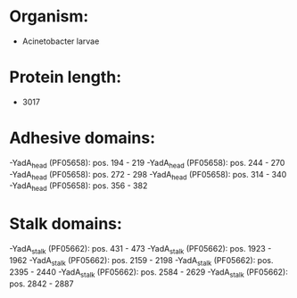 * Organism:
- Acinetobacter larvae
* Protein length:
- 3017
* Adhesive domains:
-YadA_head (PF05658): pos. 194 - 219
-YadA_head (PF05658): pos. 244 - 270
-YadA_head (PF05658): pos. 272 - 298
-YadA_head (PF05658): pos. 314 - 340
-YadA_head (PF05658): pos. 356 - 382
* Stalk domains:
-YadA_stalk (PF05662): pos. 431 - 473
-YadA_stalk (PF05662): pos. 1923 - 1962
-YadA_stalk (PF05662): pos. 2159 - 2198
-YadA_stalk (PF05662): pos. 2395 - 2440
-YadA_stalk (PF05662): pos. 2584 - 2629
-YadA_stalk (PF05662): pos. 2842 - 2887

